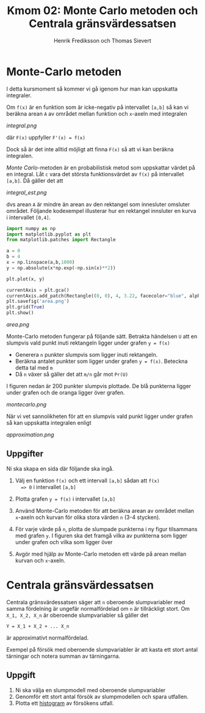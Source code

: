 #+TITLE: Kmom 02: Monte Carlo metoden och Centrala gränsvärdessatsen
#+AUTHOR: Henrik Frediksson och Thomas Sievert


* Monte-Carlo metoden

I detta kursmoment så kommer vi gå igenom hur man kan uppskatta
integraler.

Om =f(x)= är en funktion som är icke-negativ på intervallet =[a,b]= så
kan vi beräkna arean =A= av området mellan funktion och =x=-axeln med
integralen

[[integral.png]]

där =F(x)= uppfyller =F'(x) = f(x)=

Dock så är det inte alltid möjligt att finna =F(x)= så att vi kan
beräkna integralen.

/Monte Carlo/-metoden är en probabilistisk metod som uppskattar värdet
på en integral. Låt =c= vara det största funktionsvärdet av =f(x)= på
intervallet =[a,b]=. Då gäller det att

[[integral_est.png]]

dvs arean =A= är mindre än arean av den rektangel som innesluter
omsluter området. Följande kodexempel illusterar hur en rektangel
innsluter en kurva i intervallet =[0,4]=.

#+begin_src python :session
import numpy as np
import matplotlib.pyplot as plt
from matplotlib.patches import Rectangle

a = 0
b = 4
x = np.linspace(a,b,1000)
y = np.absolute(x*np.exp(-np.sin(x)**2))

plt.plot(x, y)

currentAxis = plt.gca()
currentAxis.add_patch(Rectangle((0, 0), 4, 3.22, facecolor="blue", alpha = 0.1))
plt.savefig('area.png')
plt.grid(True)
plt.show()

#+end_src

#+RESULTS:
: Rectangle(xy=(0, 0), width=4, height=3.22, angle=0)

[[area.png]]

Monte-Carlo metoden fungerar på följande sätt. Betrakta händelsen =U=
att en slumpvis vald punkt inuti rektangeln ligger under grafen =y = f(x)=
- Generera =n= punkter slumpvis som ligger inuti rektangeln.
- Beräkna antalet punkter som ligger under grafen =y = f(x)=. Beteckna detta tal
  med =m=
- Då =n= växer så gäller det att =m/n= går mot =Pr(U)=

I figuren nedan är 200 punkter slumpvis plottade. De blå
punkterna ligger under grafen och de oranga ligger över grafen.

[[montecarlo.png]]

När vi vet sannolikheten för att en slumpvis vald punkt ligger under
grafen så kan uppskatta integralen enligt

[[approximation.png]]


** Uppgifter

Ni ska skapa en sida där följande ska ingå.

1. Välj en funktion =f(x)= och ett intervall =[a,b]= sådan att =f(x)
   => 0= i intervallet =[a,b]=
2. Plotta grafen =y = f(x)= i intervallet =[a,b]=
3. Använd Monte-Carlo metoden för att beräkna arean av området mellan
   =x=-axeln och kurvan för olika stora värden =n= (3-4 stycken).
4. För varje värde på =n=, plotta de slumpade punkterna i ny figur
   tilsammans med grafen =y=. I figuren ska det framgå
   vilka av punkterna som ligger under grafen och vilka som ligger över

5. Avgör med hjälp av Monte-Carlo metoden ett värde på arean mellan
   kurvan och =x=-axeln.


* Centrala gränsvärdessatsen

Centrala gränsvärdessatsen säger att =n= oberoende slumpvariabler med
samma fördelning är ungefär normalfördelad om =n= är tillräckligt
stort. Om =X_1, X_2, X_n= är oberoende slumpvariabler så gäller det 

=Y = X_1 + X_2 + ... X_n=

är approximativt normalfördelad.

Exempel på försök med oberoende slumpvariabler är att kasta ett stort
antal tärningar och notera summan av tärningarna.

** Uppgift

1. Ni ska välja en slumpmodell med oberoende slumpvariabler
2. Genomför ett stort antal försök av slumpmodellen och spara utfallen.
2. Plotta ett [[https://sv.wikipedia.org/wiki/Histogram][histogram]] av
   försökens utfall.
